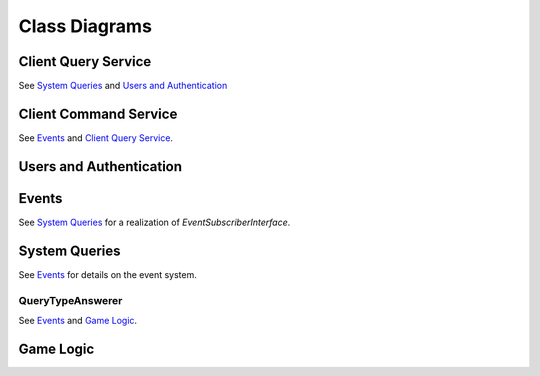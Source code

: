 Class Diagrams
==============

Client Query Service
--------------------

.. uml::

    interface ClientQueryInterface {
        gamesForUser(user.Id) []game.Id
        gameInformation(game.Id) GameInformation
        moveHistory(game.Id) MoveHistory
        validMoves(game.Id) map[Position]([]Position)
    }

    class ClientQueryService << (S,#FF7700) Service >> {
    }

    ClientQueryService .up.> ClientQueryInterface

    interface SystemQueryInterface
    interface UsersInterface
    ClientQueryService o-- SystemQueryInterface : injected
    ClientQueryService o-- UsersInterface : injected

See `System Queries`_ and `Users and Authentication`_

Client Command Service
----------------------

.. uml::
    interface CommandInterface {
        submitCommand(Command) CommandStatus
    }

    interface CommandValidation {
        isValid(Command) bool
    }

    class CommandService << (S,#FF7700) Service >> {
        publishEvent(Event)
    }

    class ValidationService << (S,#FF7700) Service >> {
        queries ClientQueryInterface
        validatorsForCommand(Command) []Validators
    }

    interface Validator {
        validate(Command, ClientQueryInterface) bool
    }

    class ActivePlayerValidator
    class MoveValidator
    class OutstandingOfferValidator

    ActivePlayerValidator .up.> Validator
    MoveValidator .up.> Validator
    OutstandingOfferValidator .up.> Validator

    CommandService .up.> CommandInterface
    CommandService o-- CommandValidation
    interface EventInterface
    CommandService o-- EventInterface : injected

    ValidationService .up.> CommandValidation
    ValidationService *-- Validator
    interface ClientQueryInterface
    ValidationService o-- ClientQueryInterface : injected

See `Events`_  and `Client Query Service`_.


Users and Authentication
------------------------

.. uml::
    interface UsersInterface {
        UserByUUID(uuid UUID) User
        SaveUser(User) error
    }

    interface AuthenticationInterface {
        Authenticate(params) User, bool
    }

    class UsersService << (S,#FF7700) Service >>

    UsersService .up.> UsersInterface
    UsersService .up.> AuthenticationInterface


    class User {
        UUID UUID
        DisplayName String
        Claims struct
    }

    UsersService *-- "n" User


Events
------

.. uml::
    interface EventInterface {
        Receive(Event) error
        EventsForGame(game.Id) []Event
        EventsByTypeForGame(game.Id, EventType) []Event
        ActiveGamesForPlayer(uuid UUID) []game.Id
    }

    class Event {
        GameId id
        RefId id
        RefType string
    }

    class Game {
        Id id
        BlackUUID UUID
        WhiteUUID UUID
    }

    class Move {
        Id id
        TurnNumber TurnNumber
        Move string
    }

    class DrawOffer {
        Id id
        Player Color
    }

    class DrawResponse {
        Id id
        DrawOfferId id
        Player color
        Accept bool
    }

    class Concession {
        Id id
        Player Color
    }

    class GameEnd {
        Id id
        Winner Color `null`
        Reason
    }

    Game .up.> Event
    Move .up.> Event
    DrawOffer .up.> Event
    DrawResponse .up.> Event
    Concession .up.> Event
    GameEnd .up.> Event

    interface EventSubscriberInterface {
        Receive(Event) error
    }

    interface GameEventLockInterface {
        withLockOnGame(id game.Id, func() interface{}, wait bool) interface{}, error
    }

    class EventService << (S,#FF7700) Service >>
    EventService *-- "n" Event
    EventService o-- "n" EventSubscriberInterface : injected
    EventService .up.> GameEventLockInterface
    EventService .up.> EventInterface

See `System Queries`_ for a realization of `EventSubscriberInterface`.


System Queries
--------------

.. uml::

    interface Query {
        PlayerUUID() UUID
        GameId() game.Id
        QueryType() QueryType
        TurnNumber() game.TurnNumber
    }

    interface SystemQueryInterface {
        GetAnswer(query Query) Answer
    }

    interface EventSubscriberInterface {
        Receive(Event) error
    }

    class QueryBuffer {
        queries chan Query
        process(systemQueryInterface SystemQueryInterface)
    }

    class Event
    class EventQueryTranslator {
        translate(Event) []Query
    }
    EventQueryTranslator --> Event : uses
    EventQueryTranslator --> Query : generates

    interface Answer

    class SystemQueryService << (S,#FF7700) >> {
    }

    SystemQueryService .up.> SystemQueryInterface
    SystemQueryService .up.> EventSubscriberInterface
    SystemQueryService o-- "1" EventQueryTranslator
    SystemQueryService o-- "1" QueryBuffer

    interface QueryTypeAnswerer {
        queryType() QueryType
        computeDependentQueries(Query) []Query
        computeAnswer(Query, []Answer) Answer
        getTTL() TTL
    }

    interface AnswerCache {
        Retrieve(Key) Answer, bool
        Store(Query, Answer, Expiry) error
        Delete(Query)
    }

    class AnswerCacheService << (S,#FF7700) Service >> {
    }

    AnswerCacheService .up.> AnswerCache

    class CacheEntry {
        Key CacheKey
        Value interface{}
        IssuedAt timestamp
        Expiry Expiry
    }

    AnswerCacheService o-- "n" CacheEntry



    Query *-- "1"  QueryType

    SystemQueryService o-- "n" QueryTypeAnswerer : injected
    SystemQueryService o-- "1" AnswerCache : injected
    SystemQueryService *-- "n" Query
    SystemQueryService *-- "n" Answer

    QueryType o-- "1" QueryTypeAnswerer

See `Events`_ for details on the event system.

QueryTypeAnswerer
`````````````````

.. uml::
    interface QueryTypeAnswerer

    class MoveAtTurnAnswerer .up.> QueryTypeAnswerer
    class TurnNumberAnswerer .up.> QueryTypeAnswerer
    class BoardStateAnswerer .up.> QueryTypeAnswerer
    class ValidMovesAnswerer .up.> QueryTypeAnswerer
    class ActivePlayerAnswerer .up.> QueryTypeAnswerer
    class UnmovedPositionsAnswerer .up.> QueryTypeAnswerer
    class UserGamesAnswerer .up.> QueryTypeAnswerer

    interface GameStateInterface
    interface EventInterface

    MoveAtTurnAnswerer o-- EventInterface : injected
    TurnNumberAnswerer o-- EventInterface : injected

    BoardStateAnswerer --> BoardStateAnswerer
    BoardStateAnswerer --> MoveAtTurnAnswerer

    ValidMovesAnswerer --> BoardStateAnswerer
    ValidMovesAnswerer o-- GameStateInterface : injected


    ActivePlayerAnswerer --> TurnNumberAnswerer
    note left on link
        denotes "depends on"
    end note

    UnmovedPositionsAnswerer --> MoveAtTurnAnswerer
    UnmovedPositionsAnswerer --> UnmovedPositionsAnswerer

    UserGamesAnswerer o-- EventInterface : injected


See `Events`_ and `Game Logic`_.

Game Logic
----------

.. uml::
    class Player {
        color Color
    }

    interface Piece {
        name() str
        player() Player
        moves() []Move
    }

    interface Move {
        translate(Position, GameState) []Position
    }

    class SafeMove {
        rankOffset
        fileOffset
    }

    class UnboundedMove {
        rankDelta
        fileDelta
    }

    class JumpingMove {
        rankOffset
        fileOffset
    }

    class AdvancingMove {
        rankDelta
    }

    class CapturingMove {
        rankOffset
        fileOffset
    }

    class Castle {
        fileOffset
    }

    class EnPassant {
        fileOffset
    }

    SafeMove ..> Move
    UnboundedMove ..> Move
    JumpingMove ..> Move
    AdvancingMove ..> Move
    CapturingMove ..> Move
    Castle ..> Move
    EnPassant ..> Move

    class Pawn .up.> Piece
    class Rook .up.> Piece
    class Knight .up.> Piece
    class Bishop .up.> Piece
    class Queen .up.> Piece
    class King .up.> Piece

    Piece o-- Move


    Pawn o-- AdvancingMove
    Pawn o-- CapturingMove
    Pawn o-- EnPassant

    Rook o-- UnboundedMove

    Knight o-- JumpingMove

    Bishop o-- UnboundedMove

    Queen o-- UnboundedMove

    King o-- SafeMove
    King o-- Castle

    class Position {
        rank
        file
    }

    class TurnNumber {
    }

    interface GameStateInterface {
        NewGameState(turn TurnNumber, map[Position]Piece, unmovedPositions []Position)
        TurnNumber() TurnNumber
        PositionWithinBounds(Position) bool
        UnmovedPositions() []Position
        PiecePositions() []Position
        PieceAtPosition(Position) Piece
        ValidMoves(Position) []Position
    }

    class GameState .up.> GameStateInterface

    GameState *-- "n" Piece
    GameState *-- "n" Move
    GameState o-- "2" Player
    GameState o-- "n" Position
    GameState o-- "1" TurnNumber


